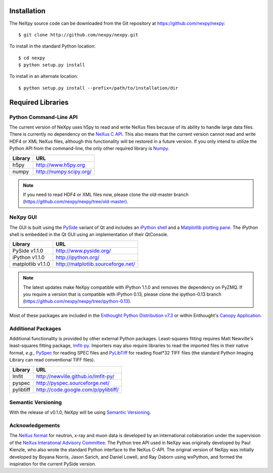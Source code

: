 Installation
============
The NeXpy source code can be downloaded from the Git repository at 
https://github.com/nexpy/nexpy::

    $ git clone http://github.com/nexpy/nexpy.git

To install in the standard Python location::

    $ cd nexpy
    $ python setup.py install

To install in an alternate location::

    $ python setup.py install --prefix=/path/to/installation/dir

Required Libraries
==================
Python Command-Line API
-----------------------
The current version of NeXpy uses h5py to read and write NeXus files because
of its ability to handle large data files. There is currently no dependency 
on the `NeXus C API <http://download.nexusformat.org/doc/html/napi.html>`_. 
This also means that the current version cannot read and write HDF4 or XML 
NeXus files, although this functionality will be restored in a future version.
If you only intend to utilize the Python API from the command-line, the only 
other required library is `Numpy <http://numpy.scipy.org>`_.

=================  =================================================
Library            URL
=================  =================================================
h5py               http://www.h5py.org
numpy              http://numpy.scipy.org/
=================  =================================================

.. note:: If you need to read HDF4 or XML files now, please clone the 
          old-master branch (https://github.com/nexpy/nexpy/tree/old-master).

NeXpy GUI
---------
The GUI is built using the `PySide <http://www.pyside.org/>`_ variant of Qt and 
includes an `iPython shell <http://ipython.org/>`_ and a `Matplotlib
plotting pane <http://matplotlib.sourceforge.net>`_. The iPython shell is
embedded in the Qt GUI using an implementation of their QtConsole.
          
=================  =================================================
Library            URL
=================  =================================================
PySide v1.1.0      http://www.pyside.org/
iPython v1.1.0     http://ipython.org/
matplotlib v1.1.0  http://matplotlib.sourceforge.net/
=================  =================================================

.. note:: The latest updates make NeXpy compatible with iPython 1.1.0 and 
          removes the dependency on PyZMQ. If you require a version that is 
          compatible with iPython 0.13, please clone the ipython-0.13 branch
          (https://github.com/nexpy/nexpy/tree/ipython-0.13).

Most of these packages are included in the `Enthought Python Distribution v7.3 
<http://www.enthought.com>`_ or within Enthought's `Canopy Application
<https://www.enthought.com/products/canopy/>`_.

Additional Packages
-------------------
Additional functionality is provided by other external Python packages. 
Least-squares fitting requires Matt Newville's least-squares fitting package, 
`lmfit-py <http://newville.github.io/lmfit-py>`_. Importers may also require 
libraries to read the imported files in their native format, *e.g.*, `PySpec 
<http://pyspec.sourceforge.net>`_ for reading SPEC files and `PyLibTiff
<http://code.google.com/p/pylibtiff/>`_ for reading float*32 TIFF files (the
standard Python Imaging Library can read conventional TIFF files).

=================  =================================================
Library            URL
=================  =================================================
lmfit              http://newville.github.io/lmfit-py/
pyspec             http://pyspec.sourceforge.net/
pylibtiff          http://code.google.com/p/pylibtiff/
=================  =================================================

Semantic Versioning
-------------------
With the release of v0.1.0, NeXpy will be using `Semantic Versioning 
<http://semver.org/spec/v2.0.0.html>`_.

Acknowledgements
----------------
The `NeXus format <http://www.nexusformat.org>`_ for neutron, x-ray and muon 
data is developed by an international collaboration under the supervision of the 
`NeXus Interational Advisory Committee <http://wiki.nexusformat.org/NIAC>`_. The 
Python tree API used in NeXpy was originally developed by Paul Kienzle, who
also wrote the standard Python interface to the NeXus C-API. The original 
version of NeXpy was initially developed by Boyana Norris, Jason Sarich, and 
Daniel Lowell, and Ray Osborn using wxPython, and formed the inspiration
for the current PySide version.

